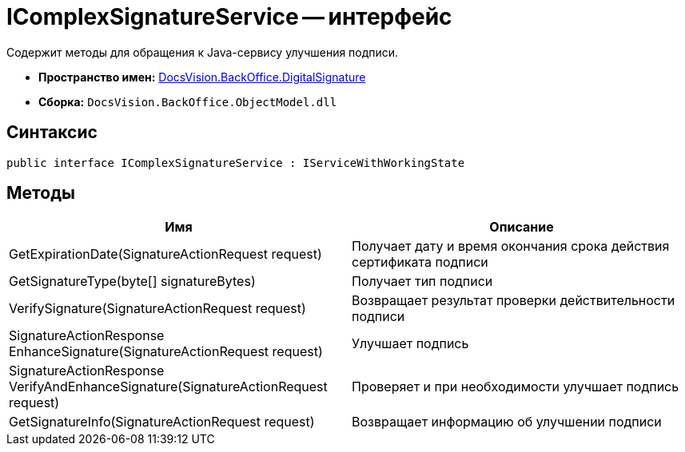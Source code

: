 = IComplexSignatureService -- интерфейс

Содержит методы для обращения к Java-сервису улучшения подписи.

* *Пространство имен:* xref:api/DocsVision/BackOffice/DigitalSignature/DigitalSignature_NS.adoc[DocsVision.BackOffice.DigitalSignature]
* *Сборка:* `DocsVision.BackOffice.ObjectModel.dll`

[[IComplexSignatureService_IN__section_vlv_nct_mpb]]
== Синтаксис

[source,csharp]
----
public interface IComplexSignatureService : IServiceWithWorkingState
----

[[IComplexSignatureService_IN__section_wlv_nct_mpb]]
== Методы

[cols=",",options="header"]
|===
|Имя |Описание
|GetExpirationDate(SignatureActionRequest request) |Получает дату и время окончания срока действия сертификата подписи
|GetSignatureType(byte[] signatureBytes) |Получает тип подписи
|VerifySignature(SignatureActionRequest request) |Возвращает результат проверки действительности подписи
|SignatureActionResponse EnhanceSignature(SignatureActionRequest request) |Улучшает подпись
|SignatureActionResponse VerifyAndEnhanceSignature(SignatureActionRequest request) |Проверяет и при необходимости улучшает подпись
|GetSignatureInfo(SignatureActionRequest request) |Возвращает информацию об улучшении подписи
|===
